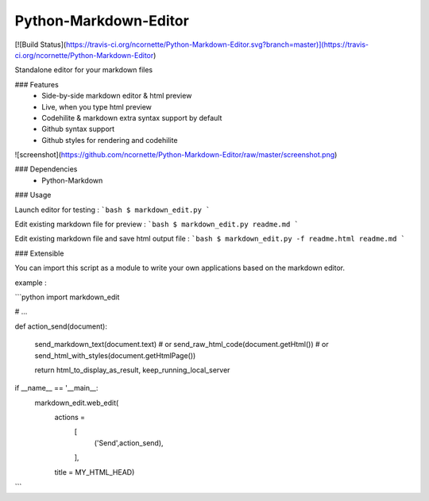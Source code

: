 Python-Markdown-Editor
======================

[![Build Status](https://travis-ci.org/ncornette/Python-Markdown-Editor.svg?branch=master)](https://travis-ci.org/ncornette/Python-Markdown-Editor)

Standalone editor for your markdown files

### Features
 - Side-by-side markdown editor & html preview
 - Live, when you type html preview
 - Codehilite & markdown extra syntax support by default
 - Github syntax support 
 - Github styles for rendering and codehilite

![screenshot](https://github.com/ncornette/Python-Markdown-Editor/raw/master/screenshot.png)

### Dependencies
 - Python-Markdown

### Usage

Launch editor for testing :
```bash
$ markdown_edit.py 
```

Edit existing markdown file for preview :
```bash
$ markdown_edit.py readme.md
```

Edit existing markdown file and save html output file :
```bash
$ markdown_edit.py -f readme.html readme.md
```

### Extensible

You can import this script as a module to write your own applications based on the markdown editor.

example : 

```python
import markdown_edit

# ...

def action_send(document):

    send_markdown_text(document.text)
    # or 
    send_raw_html_code(document.getHtml())
    # or 
    send_html_with_styles(document.getHtmlPage())

    return html_to_display_as_result, keep_running_local_server

if __name__ == '__main__:
    markdown_edit.web_edit(
        actions =
            [
                ('Send',action_send),
            ],
        title = MY_HTML_HEAD)


```


